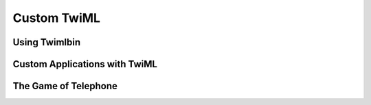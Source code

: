 .. _custom_twiml:

Custom TwiML
=============

Using Twimlbin
--------------

Custom Applications with TwiML
------------------------------

The Game of Telephone
---------------------
